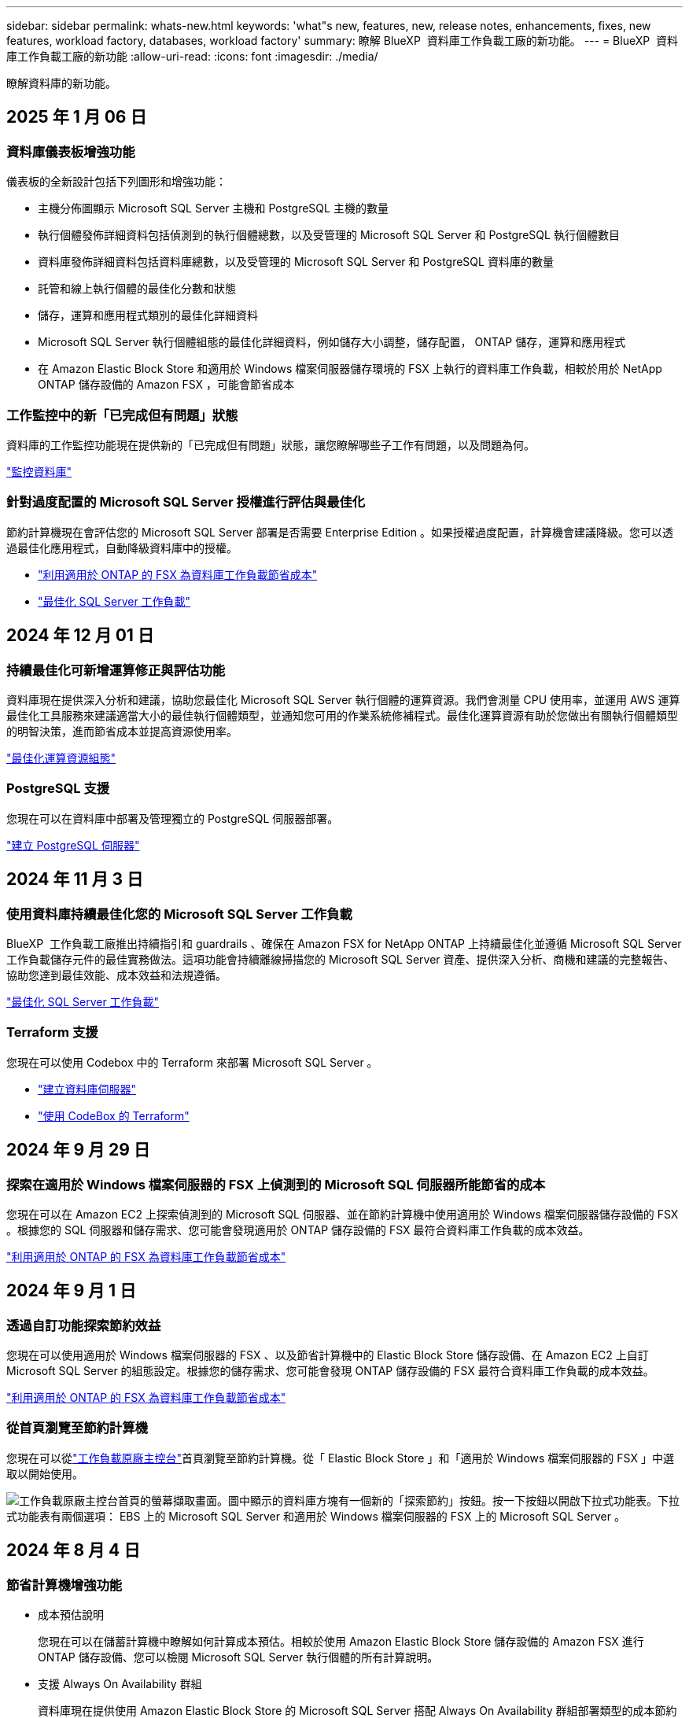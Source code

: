---
sidebar: sidebar 
permalink: whats-new.html 
keywords: 'what"s new, features, new, release notes, enhancements, fixes, new features, workload factory, databases, workload factory' 
summary: 瞭解 BlueXP  資料庫工作負載工廠的新功能。 
---
= BlueXP  資料庫工作負載工廠的新功能
:allow-uri-read: 
:icons: font
:imagesdir: ./media/


[role="lead"]
瞭解資料庫的新功能。



== 2025 年 1 月 06 日



=== 資料庫儀表板增強功能

儀表板的全新設計包括下列圖形和增強功能：

* 主機分佈圖顯示 Microsoft SQL Server 主機和 PostgreSQL 主機的數量
* 執行個體發佈詳細資料包括偵測到的執行個體總數，以及受管理的 Microsoft SQL Server 和 PostgreSQL 執行個體數目
* 資料庫發佈詳細資料包括資料庫總數，以及受管理的 Microsoft SQL Server 和 PostgreSQL 資料庫的數量
* 託管和線上執行個體的最佳化分數和狀態
* 儲存，運算和應用程式類別的最佳化詳細資料
* Microsoft SQL Server 執行個體組態的最佳化詳細資料，例如儲存大小調整，儲存配置， ONTAP 儲存，運算和應用程式
* 在 Amazon Elastic Block Store 和適用於 Windows 檔案伺服器儲存環境的 FSX 上執行的資料庫工作負載，相較於用於 NetApp ONTAP 儲存設備的 Amazon FSX ，可能會節省成本




=== 工作監控中的新「已完成但有問題」狀態

資料庫的工作監控功能現在提供新的「已完成但有問題」狀態，讓您瞭解哪些子工作有問題，以及問題為何。

link:https://docs.netapp.com/us-en/workload-databases/monitor-databases.html["監控資料庫"]



=== 針對過度配置的 Microsoft SQL Server 授權進行評估與最佳化

節約計算機現在會評估您的 Microsoft SQL Server 部署是否需要 Enterprise Edition 。如果授權過度配置，計算機會建議降級。您可以透過最佳化應用程式，自動降級資料庫中的授權。

* link:https://docs.netapp.com/us-en/workload-databases/explore-savings.html["利用適用於 ONTAP 的 FSX 為資料庫工作負載節省成本"^]
* link:https://docs.netapp.com/us-en/workload-databases/optimize-configurations.html["最佳化 SQL Server 工作負載"]




== 2024 年 12 月 01 日



=== 持續最佳化可新增運算修正與評估功能

資料庫現在提供深入分析和建議，協助您最佳化 Microsoft SQL Server 執行個體的運算資源。我們會測量 CPU 使用率，並運用 AWS 運算最佳化工具服務來建議適當大小的最佳執行個體類型，並通知您可用的作業系統修補程式。最佳化運算資源有助於您做出有關執行個體類型的明智決策，進而節省成本並提高資源使用率。

link:https://docs.netapp.com/us-en/workload-databases/optimize-configurations.html["最佳化運算資源組態"]



=== PostgreSQL 支援

您現在可以在資料庫中部署及管理獨立的 PostgreSQL 伺服器部署。

link:https://docs.netapp.com/us-en/workload-databases/create-postgresql-server.html["建立 PostgreSQL 伺服器"]



== 2024 年 11 月 3 日



=== 使用資料庫持續最佳化您的 Microsoft SQL Server 工作負載

BlueXP  工作負載工廠推出持續指引和 guardrails 、確保在 Amazon FSX for NetApp ONTAP 上持續最佳化並遵循 Microsoft SQL Server 工作負載儲存元件的最佳實務做法。這項功能會持續離線掃描您的 Microsoft SQL Server 資產、提供深入分析、商機和建議的完整報告、協助您達到最佳效能、成本效益和法規遵循。

link:https://docs.netapp.com/us-en/workload-databases/optimize-configurations.html["最佳化 SQL Server 工作負載"]



=== Terraform 支援

您現在可以使用 Codebox 中的 Terraform 來部署 Microsoft SQL Server 。

* link:https://docs.netapp.com/us-en/workload-databases/create-database-server.html["建立資料庫伺服器"^]
* link:https://docs.netapp.com/us-en/workload-setup-admin/use-codebox.html["使用 CodeBox 的 Terraform"^]




== 2024 年 9 月 29 日



=== 探索在適用於 Windows 檔案伺服器的 FSX 上偵測到的 Microsoft SQL 伺服器所能節省的成本

您現在可以在 Amazon EC2 上探索偵測到的 Microsoft SQL 伺服器、並在節約計算機中使用適用於 Windows 檔案伺服器儲存設備的 FSX 。根據您的 SQL 伺服器和儲存需求、您可能會發現適用於 ONTAP 儲存設備的 FSX 最符合資料庫工作負載的成本效益。

link:https://docs.netapp.com/us-en/workload-databases/explore-savings.html["利用適用於 ONTAP 的 FSX 為資料庫工作負載節省成本"^]



== 2024 年 9 月 1 日



=== 透過自訂功能探索節約效益

您現在可以使用適用於 Windows 檔案伺服器的 FSX 、以及節省計算機中的 Elastic Block Store 儲存設備、在 Amazon EC2 上自訂 Microsoft SQL Server 的組態設定。根據您的儲存需求、您可能會發現 ONTAP 儲存設備的 FSX 最符合資料庫工作負載的成本效益。

link:https://docs.netapp.com/us-en/workload-databases/explore-savings.html["利用適用於 ONTAP 的 FSX 為資料庫工作負載節省成本"^]



=== 從首頁瀏覽至節約計算機

您現在可以從link:https://console.workloads.netapp.com["工作負載原廠主控台"^]首頁瀏覽至節約計算機。從「 Elastic Block Store 」和「適用於 Windows 檔案伺服器的 FSX 」中選取以開始使用。

image:screenshot-explore-savings-home-small.png["工作負載原廠主控台首頁的螢幕擷取畫面。圖中顯示的資料庫方塊有一個新的「探索節約」按鈕。按一下按鈕以開啟下拉式功能表。下拉式功能表有兩個選項： EBS 上的 Microsoft SQL Server 和適用於 Windows 檔案伺服器的 FSX 上的 Microsoft SQL Server 。"]



== 2024 年 8 月 4 日



=== 節省計算機增強功能

* 成本預估說明
+
您現在可以在儲蓄計算機中瞭解如何計算成本預估。相較於使用 Amazon Elastic Block Store 儲存設備的 Amazon FSX 進行 ONTAP 儲存設備、您可以檢閱 Microsoft SQL Server 執行個體的所有計算說明。

* 支援 Always On Availability 群組
+
資料庫現在提供使用 Amazon Elastic Block Store 的 Microsoft SQL Server 搭配 Always On Availability 群組部署類型的成本節約計算。

* 使用適用於 ONTAP 的 FSX 最佳化 SQL Server 授權
+
資料庫計算機可判斷您與 Amazon Elastic Block Store 儲存設備搭配使用的 SQL 授權版本是否已針對資料庫工作負載進行最佳化。您將會收到有關適用於 ONTAP 儲存設備的 FSX 最佳 SQL 授權的建議。

* 多個 SQL Server 執行個體
+
資料庫現在提供使用 Amazon Elastic Block Store 託管多個 Microsoft SQL Server 執行個體的組態成本節約計算。

* 自訂計算機設定
+
現在您可以自訂 Microsoft SQL Server 、 Amazon EC2 和 Elastic Block Store 的設定、以手動探索節約效益。節約計算機將根據成本來決定最佳組態。



link:https://docs.netapp.com/us-en/workload-databases/explore-savings.html["利用適用於 ONTAP 的 FSX 為資料庫工作負載節省成本"^]



== 2024 年 7 月 7 日



=== 資料庫的 BlueXP  工作負載工廠初始版本

初始版本包含以下功能：利用 Amazon FSX for NetApp ONTAP 做為資料庫工作負載的儲存環境，探索節省成本，偵測，管理及部署 Microsoft SQL Server ，部署及複製資料庫，以及在工作負載工廠內監控這些工作。

link:https://docs.netapp.com/us-en/workload-databases/learn-databases.html["瞭解資料庫"^]
